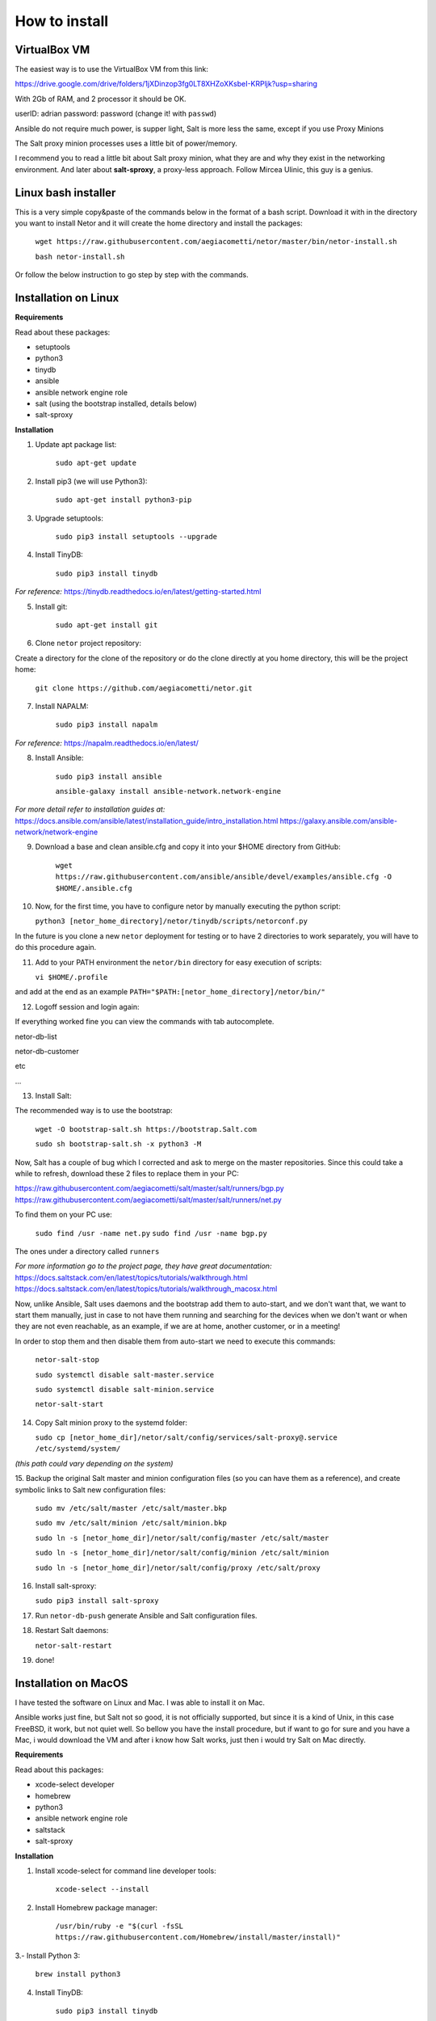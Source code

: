 How to install
==============

VirtualBox VM
*************

The easiest way is to use the VirtualBox VM from this link:

https://drive.google.com/drive/folders/1jXDinzop3fg0LT8XHZoXKsbeI-KRPljk?usp=sharing

With 2Gb of RAM, and 2 processor it should be OK.

userID: adrian
password: password (change it! with ``passwd``)

Ansible do not require much power, is supper light, Salt is more less the same, except if you use Proxy Minions

The Salt proxy minion processes uses a little bit of power/memory.

I recommend you to read a little bit about Salt proxy minion, what they are and why they exist in the networking
environment. And later about **salt-sproxy**, a proxy-less approach. Follow Mircea Ulinic, this guy is a genius.


Linux bash installer
********************
This is a very simple copy&paste of the commands below in the format of a bash script.
Download it with in the directory you want to install Netor and it will create the home directory and install the
packages:

    ``wget https://raw.githubusercontent.com/aegiacometti/netor/master/bin/netor-install.sh``

    ``bash netor-install.sh``

Or follow the below instruction to go step by step with the commands.


Installation on Linux
*********************

**Requirements**

Read about these packages:

* setuptools
* python3
* tinydb
* ansible
* ansible network engine role
* salt (using the bootstrap installed, details below)
* salt-sproxy

**Installation**

1. Update apt package list:

    ``sudo apt-get update``


2. Install pip3 (we will use Python3):

    ``sudo apt-get install python3-pip``


3. Upgrade setuptools:

    ``sudo pip3 install setuptools --upgrade``


4. Install TinyDB:

    ``sudo pip3 install tinydb``

*For reference:*
https://tinydb.readthedocs.io/en/latest/getting-started.html


5. Install git:

    ``sudo apt-get install git``


6. Clone ``netor`` project repository:

Create a directory for the clone of the repository or do the clone directly at you home directory, this will be the
project home:

    ``git clone https://github.com/aegiacometti/netor.git``


7. Install NAPALM:

    ``sudo pip3 install napalm``

*For reference:*
https://napalm.readthedocs.io/en/latest/


8. Install Ansible:

    ``sudo pip3 install ansible``

    ``ansible-galaxy install ansible-network.network-engine``

*For more detail refer to installation guides at:*
https://docs.ansible.com/ansible/latest/installation_guide/intro_installation.html
https://galaxy.ansible.com/ansible-network/network-engine


9. Download a base and clean ansible.cfg and copy it into your $HOME directory from GitHub:

    ``wget https://raw.githubusercontent.com/ansible/ansible/devel/examples/ansible.cfg -O $HOME/.ansible.cfg``


10. Now, for the first time, you have to configure netor by manually executing the python script:

    ``python3 [netor_home_directory]/netor/tinydb/scripts/netorconf.py``

In the future is you clone a new ``netor`` deployment for testing or to have 2 directories to work separately, you
will have to do this procedure again.


11. Add to your PATH environment the ``netor/bin`` directory for easy execution of scripts:

    ``vi $HOME/.profile``

and add at the end as an example ``PATH="$PATH:[netor_home_directory]/netor/bin/"``


12. Logoff session and login again:

If everything worked fine you can view the commands with tab autocomplete.

netor-db-list

netor-db-customer

etc

...


13. Install Salt:

The recommended way is to use the bootstrap:

    ``wget -O bootstrap-salt.sh https://bootstrap.Salt.com``

    ``sudo sh bootstrap-salt.sh -x python3 -M``

Now, Salt has a couple of bug which I corrected and ask to merge on the master repositories.
Since this could take a while to refresh, download these 2 files to replace them in your PC:

https://raw.githubusercontent.com/aegiacometti/salt/master/salt/runners/bgp.py
https://raw.githubusercontent.com/aegiacometti/salt/master/salt/runners/net.py

To find them on your PC use:

    ``sudo find /usr -name net.py``
    ``sudo find /usr -name bgp.py``

The ones under a directory called ``runners``

*For more information go to the project page, they have great documentation:*
https://docs.saltstack.com/en/latest/topics/tutorials/walkthrough.html
https://docs.saltstack.com/en/latest/topics/tutorials/walkthrough_macosx.html

Now, unlike Ansible, Salt uses daemons and the bootstrap add them to auto-start,
and we don't want that, we want to start them manually, just in case to not have them
running and searching for the devices when we don't want or when they are not even
reachable, as an example, if we are at home, another customer, or in a meeting!

In order to stop them and then disable them from auto-start we need to execute this
commands:

    ``netor-salt-stop``

    ``sudo systemctl disable salt-master.service``

    ``sudo systemctl disable salt-minion.service``

    ``netor-salt-start``


14. Copy Salt minion proxy to the systemd folder:

    ``sudo cp [netor_home_dir]/netor/salt/config/services/salt-proxy@.service /etc/systemd/system/``

*(this path could vary depending on the system)*


15. Backup the original Salt master and minion configuration files (so you can have
them as a reference), and create symbolic links to Salt new configuration files:

    ``sudo mv /etc/salt/master /etc/salt/master.bkp``

    ``sudo mv /etc/salt/minion /etc/salt/minion.bkp``

    ``sudo ln -s [netor_home_dir]/netor/salt/config/master /etc/salt/master``

    ``sudo ln -s [netor_home_dir]/netor/salt/config/minion /etc/salt/minion``

    ``sudo ln -s [netor_home_dir]/netor/salt/config/proxy /etc/salt/proxy``


16. Install salt-sproxy:

    ``sudo pip3 install salt-sproxy``


17. Run ``netor-db-push`` generate Ansible and Salt configuration files.


18. Restart Salt daemons:

    ``netor-salt-restart``


19. done!


Installation on MacOS
*********************

I have tested the software on Linux and Mac. I was able to install it on Mac.

Ansible works just fine, but Salt not so good, it is not officially supported, but since it is a kind of Unix,
in this case FreeBSD, it work, but not quiet well. So bellow you have the install procedure, but if want to go
for sure and you have a Mac, i would download the VM and after i know how Salt works, just then i would try
Salt on Mac directly.

**Requirements**

Read about this packages:

* xcode-select developer
* homebrew
* python3
* ansible network engine role
* saltstack
* salt-sproxy

**Installation**

1. Install xcode-select for command line developer tools:

    ``xcode-select --install``


2. Install Homebrew package manager:

    ``/usr/bin/ruby -e "$(curl -fsSL https://raw.githubusercontent.com/Homebrew/install/master/install)"``


3.- Install Python 3:

    ``brew install python3``


4. Install TinyDB:

    ``sudo pip3 install tinydb``

*For reference:*
https://tinydb.readthedocs.io/en/latest/getting-started.html


6. Clone ``netor`` project repository:

Create a directory for the clone of the repository or do the clone directly at you home directory, this will be the
project home:

    ``git clone https://github.com/aegiacometti/netor.git``


7. Install NAPALM:

    ``sudo pip3 install napalm``

*For reference:*
https://napalm.readthedocs.io/en/latest/


8. Install Ansible:

    ``sudo pip3 install ansible``

    ``ansible-galaxy install ansible-network.network-engine``

*For more detail refer to installation guides at:*
https://docs.ansible.com/ansible/latest/installation_guide/intro_installation.html
https://galaxy.ansible.com/ansible-network/network-engine


9. Download a base and clean ansible.cfg and copy it into your $HOME directory from GitHub:

    ``curl https://raw.githubusercontent.com/ansible/ansible/devel/examples/ansible.cfg -o $HOME/.ansible.cfg``


10. Now, for the first time, you have to configure netor by manually executing the python script:

    ``python3 [netor_home_directory]/netor/tinydb/scripts/netorconf.py``

In the future is you clone a new ``netor`` deployment for testing or to have 2 directories to work separately, you
will have to do this procedure again.


11. Add to your PATH environment the ``netor/bin`` directory for easy execution of scripts:

    ``sudo nano /etc/paths``

and add at the end ``[netor_home_directory]/bin/``

If everything worked fine you can view the commands with tab autocomplete.

netor-db-list

netor-db-customer

etc

...


13. Install Salt:

    ``brew install saltstack``

Now, Salt has a couple of bug which I corrected and ask to merge on the master repositories.
Since this could take a while to refresh, download these 2 files to replace them in your PC:

https://raw.githubusercontent.com/aegiacometti/salt/master/salt/runners/bgp.py
https://raw.githubusercontent.com/aegiacometti/salt/master/salt/runners/net.py

To find them on your PC use:

    ``sudo find /usr -name net.py``
    ``sudo find /usr -name bgp.py``

The ones under a directory called ``runners``

*For more information go to the project page, they have great documentation:*
https://docs.saltstack.com/en/latest/topics/tutorials/walkthrough.html
https://docs.saltstack.com/en/latest/topics/tutorials/walkthrough_macosx.html

Now, we need to add the service files to launchd to be able to start the daemons:

    ``sudo cp [full_netor_home_dir]/netor/salt/config/services/com.saltstack.master.plist /Library/LaunchDaemons/``
    ``sudo cp [full_netor_home_dir]/netor/salt/config/services/com.saltstack.minion.plist /Library/LaunchDaemons/``

And we will start or stop or restart them with:

    ``netor-salt-start``
    ``netor-salt-stop``
    ``netor-salt-restart``

14. Verify ``maxfiles`` parameters at OS level:

    ``sudo launchctl limit``

If they are lower than 100000, you will need to change this. Usually happens on old MacOS versions.

    ``sudo cp [full_netor_home_dir]/netor/salt/config/services/limit.maxfiles.plist /Library/LaunchDaemons``

Adjust the values after the line ``maxfiles``, add it to the launchd.

    ``sudo launchctl load -w /Library/LaunchDaemons/limit.maxfiles.plist``

Restart the computer for this change to take effect.


15. Salt master and minion configuration files:

For your reference you can find clean samples at ``/user/local/etc/saltstack``

Create these links to use as defaults, these files will by the updated ones from Netor:

    ``sudo ln -s [full_netor_home_dir]/netor/salt/config/master /etc/salt/master``

    ``sudo ln -s [full_netor_home_dir]/netor/salt/config/minion /etc/salt/minion``

    ``sudo ln -s [full_netor_home_dir]/netor/salt/config/proxy /etc/salt/proxy``


16. Install salt-sproxy:

    ``sudo pip3 install salt-sproxy``


17. Run ``netor-db-push`` generate Ansible and Salt configuration files.


18. Restart Salt daemons:

    ``netor-salt-restart``


19. done!


Updates
*******

In order to update with the lastest changes, just CD into your netor directory and pull the changes with:

    ``git pull origin master``
